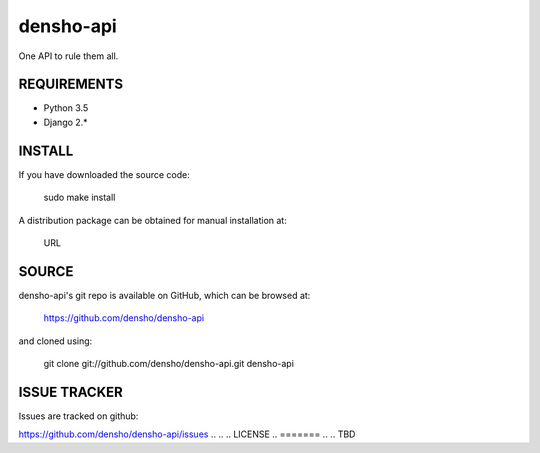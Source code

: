 ============
densho-api
============

One API to rule them all.


REQUIREMENTS
============

* Python 3.5
* Django 2.*


INSTALL
=======

If you have downloaded the source code:

	   sudo make install
	
A distribution package can be obtained for manual installation at:

    URL


SOURCE
======

densho-api's git repo is available on GitHub, which can be browsed at:

    https://github.com/densho/densho-api

and cloned using:

    git clone git://github.com/densho/densho-api.git densho-api
.. 
.. 
.. DOCUMENTATION
.. =============
.. 
.. The html-compiled documentation can be found at the following URL:
.. 
..     TBD
.. 
.. 
.. MAILING LIST
.. ============
.. 
.. TBD


ISSUE TRACKER
=============
Issues are tracked on github:

https://github.com/densho/densho-api/issues
.. 
.. 
.. LICENSE
.. =======
.. 
.. TBD
